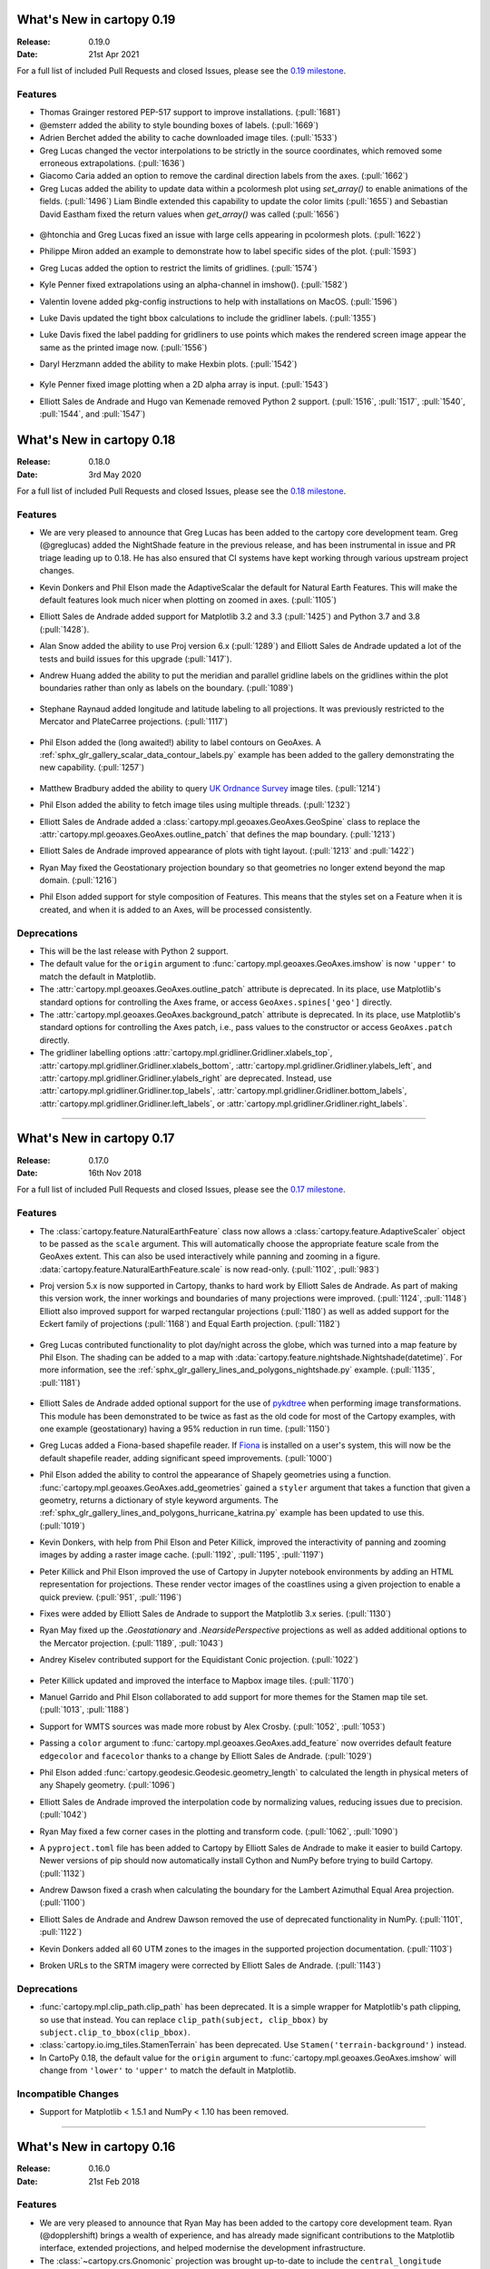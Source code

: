 What's New in cartopy 0.19
==========================

:Release: 0.19.0
:Date: 21st Apr 2021

For a full list of included Pull Requests and closed Issues, please see the
`0.19 milestone <https://github.com/SciTools/cartopy/milestone/27>`_.

Features
--------

* Thomas Grainger restored PEP-517 support to improve installations.
  (:pull:`1681`)

* @emsterr added the ability to style bounding boxes of labels. (:pull:`1669`)

* Adrien Berchet added the ability to cache downloaded image tiles.
  (:pull:`1533`)

* Greg Lucas changed the vector interpolations to be strictly in the
  source coordinates, which removed some erroneous extrapolations.
  (:pull:`1636`)

* Giacomo Caria added an option to remove the cardinal direction labels
  from the axes. (:pull:`1662`)

* Greg Lucas added the ability to update data within a pcolormesh plot
  using `set_array()` to enable animations of the fields. (:pull:`1496`)
  Liam Bindle extended this capability to update the color limits
  (:pull:`1655`) and Sebastian David Eastham fixed the return values when
  `get_array()` was called (:pull:`1656`)

.. figure:: gallery/miscellanea/images/sphx_glr_animate_surface_001.gif
   :target: gallery/miscellanea/animate_surface.html
   :align: center

* @htonchia and Greg Lucas fixed an issue with large cells appearing in
  pcolormesh plots. (:pull:`1622`)

* Philippe Miron added an example to demonstrate how to label specific
  sides of the plot. (:pull:`1593`)

* Greg Lucas added the option to restrict the limits of gridlines. (:pull:`1574`)

* Kyle Penner fixed extrapolations using an alpha-channel in imshow().
  (:pull:`1582`)

* Valentin Iovene added pkg-config instructions to help with installations on
  MacOS. (:pull:`1596`)

* Luke Davis updated the tight bbox calculations to include the gridliner labels.
  (:pull:`1355`)

* Luke Davis fixed the label padding for gridliners to use points which makes
  the rendered screen image appear the same as the printed image now.
  (:pull:`1556`)
  
* Daryl Herzmann added the ability to make Hexbin plots. (:pull:`1542`)

    .. plot::
       :width: 400pt

        import matplotlib.pyplot as plt
        import numpy as np
        import cartopy.crs as ccrs

        fig = plt.figure(figsize=(10, 5))
        ax = plt.axes(projection=ccrs.Robinson())
        ax.coastlines()

        x, y = np.meshgrid(np.arange(-179, 181), np.arange(-90, 91))
        data = np.sqrt(x**2 + y**2)
        ax.hexbin(x.flatten(), y.flatten(), C=data.flatten(),
                  gridsize=20, transform=ccrs.PlateCarree())
        plt.show()

* Kyle Penner fixed image plotting when a 2D alpha array is input. (:pull:`1543`)

* Elliott Sales de Andrade and Hugo van Kemenade removed Python 2 support.
  (:pull:`1516`, :pull:`1517`, :pull:`1540`, :pull:`1544`, and :pull:`1547`)


What's New in cartopy 0.18
==========================

:Release: 0.18.0
:Date: 3rd May 2020

For a full list of included Pull Requests and closed Issues, please see the
`0.18 milestone <https://github.com/SciTools/cartopy/milestone/25>`_.

Features
--------

* We are very pleased to announce that Greg Lucas has been added to the cartopy
  core development team. Greg (@greglucas) added the NightShade feature in the
  previous release, and has been instrumental in issue and PR triage leading up
  to 0.18. He has also ensured that CI systems have kept working through
  various upstream project changes.

* Kevin Donkers and Phil Elson made the AdaptiveScalar the default for Natural
  Earth Features. This will make the default features look much nicer when
  plotting on zoomed in axes. (:pull:`1105`)

* Elliott Sales de Andrade added support for Matplotlib 3.2 and 3.3
  (:pull:`1425`) and Python 3.7 and 3.8 (:pull:`1428`).

* Alan Snow added the ability to use Proj version 6.x (:pull:`1289`) and
  Elliott Sales de Andrade updated a lot of the tests and build issues for this
  upgrade (:pull:`1417`).

* Andrew Huang added the ability to put the meridian and parallel gridline
  labels on the gridlines within the plot boundaries rather than
  only as labels on the boundary. (:pull:`1089`)

    .. plot::
       :width: 400pt

        import matplotlib.pyplot as plt
        import cartopy.crs as ccrs

        fig = plt.figure(figsize=(10, 5))
        ax = plt.axes(projection=ccrs.PlateCarree())
        ax.set_global()
        ax.stock_img()
        ax.coastlines()
        ax.gridlines(x_inline=True, draw_labels=True)
        plt.show()

* Stephane Raynaud added longitude and latitude labeling to all projections. It
  was previously restricted to the Mercator and PlateCarree projections.
  (:pull:`1117`)

    .. plot::
       :width: 400pt

        import matplotlib.pyplot as plt
        import cartopy.crs as ccrs

        fig = plt.figure(figsize=(10, 5))
        ax = plt.axes(projection=ccrs.InterruptedGoodeHomolosine())
        ax.set_global()
        ax.stock_img()
        ax.coastlines()
        ax.gridlines(draw_labels=True)
        plt.show()

* Phil Elson added the (long awaited!) ability to label contours on GeoAxes. A
  :ref:`sphx_glr_gallery_scalar_data_contour_labels.py` example has been added to the
  gallery demonstrating the new capability.  (:pull:`1257`)

  .. figure:: gallery/scalar_data/images/sphx_glr_contour_labels_001.png
   :target: gallery/scalar_data/contour_labels.html
   :align: center

* Matthew Bradbury added the ability to query `UK Ordnance Survey
  <https://apidocs.os.uk/>`_ image tiles. (:pull:`1214`)

* Phil Elson added the ability to fetch image tiles using multiple
  threads. (:pull:`1232`)

* Elliott Sales de Andrade added a
  :class:`cartopy.mpl.geoaxes.GeoAxes.GeoSpine` class to replace the
  :attr:`cartopy.mpl.geoaxes.GeoAxes.outline_patch` that defines the map
  boundary. (:pull:`1213`)

* Elliott Sales de Andrade improved appearance of plots with tight layout.
  (:pull:`1213` and :pull:`1422`)

* Ryan May fixed the Geostationary projection boundary so that geometries
  no longer extend beyond the map domain. (:pull:`1216`)

* Phil Elson added support for style composition of Features. This means that
  the styles set on a Feature when it is created, and when it is added to an
  Axes, will be processed consistently.

Deprecations
------------
* This will be the last release with Python 2 support.

* The default value for the ``origin`` argument to
  :func:`cartopy.mpl.geoaxes.GeoAxes.imshow` is now ``'upper'`` to match the
  default in Matplotlib.

* The :attr:`cartopy.mpl.geoaxes.GeoAxes.outline_patch` attribute is
  deprecated. In its place, use Matplotlib's standard options for controlling
  the Axes frame, or access ``GeoAxes.spines['geo']`` directly.

* The :attr:`cartopy.mpl.geoaxes.GeoAxes.background_patch` attribute is
  deprecated. In its place, use Matplotlib's standard options for controlling
  the Axes patch, i.e., pass values to the constructor or access
  ``GeoAxes.patch`` directly.

* The gridliner labelling options
  :attr:`cartopy.mpl.gridliner.Gridliner.xlabels_top`,
  :attr:`cartopy.mpl.gridliner.Gridliner.xlabels_bottom`,
  :attr:`cartopy.mpl.gridliner.Gridliner.ylabels_left`, and
  :attr:`cartopy.mpl.gridliner.Gridliner.ylabels_right` are deprecated.
  Instead, use :attr:`cartopy.mpl.gridliner.Gridliner.top_labels`,
  :attr:`cartopy.mpl.gridliner.Gridliner.bottom_labels`,
  :attr:`cartopy.mpl.gridliner.Gridliner.left_labels`, or
  :attr:`cartopy.mpl.gridliner.Gridliner.right_labels`.

--------


What's New in cartopy 0.17
==========================

:Release: 0.17.0
:Date: 16th Nov 2018

For a full list of included Pull Requests and closed Issues, please see the
`0.17 milestone <https://github.com/SciTools/cartopy/milestone/23>`_.

Features
--------
* The :class:`cartopy.feature.NaturalEarthFeature` class now allows a
  :class:`cartopy.feature.AdaptiveScaler` object to be passed as the ``scale``
  argument. This will automatically choose the appropriate feature scale from
  the GeoAxes extent. This can also be used interactively while panning and
  zooming in a figure. :data:`cartopy.feature.NaturalEarthFeature.scale` is
  now read-only. (:pull:`1102`, :pull:`983`)

* Proj version 5.x is now supported in Cartopy, thanks to hard work by
  Elliott Sales de Andrade. As part of making this version work, the inner
  workings and boundaries of many projections were improved.
  (:pull:`1124`, :pull:`1148`) Elliott also improved support for warped
  rectangular projections (:pull:`1180`) as well as added support for the
  Eckert family of projections (:pull:`1168`) and Equal Earth projection.
  (:pull:`1182`)

    .. plot::
       :width: 400pt

        import matplotlib.pyplot as plt
        import cartopy.crs as ccrs

        eq_earth = ccrs.EqualEarth()
        fig = plt.figure(figsize=(10, 5))
        ax = plt.axes(projection=eq_earth)
        ax.set_global()
        ax.gridlines()
        ax.stock_img()
        ax.coastlines()
        plt.show()

* Greg Lucas contributed functionality to plot day/night across the globe,
  which was turned into a map feature by Phil Elson. The shading can be added
  to a map with :data:`cartopy.feature.nightshade.Nightshade(datetime)`. For
  more information, see the
  :ref:`sphx_glr_gallery_lines_and_polygons_nightshade.py` example.
  (:pull:`1135`, :pull:`1181`)

.. figure:: gallery/lines_and_polygons/images/sphx_glr_nightshade_001.png
   :target: gallery/lines_and_polygons/nightshade.html
   :align: center

* Elliott Sales de Andrade added optional support for the use of
  `pykdtree <https://github.com/storpipfugl/pykdtree>`_
  when performing image transformations. This module has been demonstrated to
  be twice as fast as the old code for most of the Cartopy examples, with one
  example (geostationary) having a 95% reduction in run time. (:pull:`1150`)

* Greg Lucas added a Fiona-based shapefile reader. If
  `Fiona <https://github.com/Toblerity/Fiona>`_ is installed on
  a user's system, this will now be the default shapefile reader, adding
  significant speed improvements. (:pull:`1000`)

* Phil Elson added the ability to control the appearance of Shapely geometries
  using a function. :func:`cartopy.mpl.geoaxes.GeoAxes.add_geometries` gained
  a ``styler`` argument that takes a function that given a geometry, returns a
  dictionary of style keyword arguments. The
  :ref:`sphx_glr_gallery_lines_and_polygons_hurricane_katrina.py`
  example has been updated to use this. (:pull:`1019`)

* Kevin Donkers, with help from Phil Elson and Peter Killick, improved the
  interactivity of panning and zooming images by adding a raster
  image cache. (:pull:`1192`, :pull:`1195`, :pull:`1197`)

* Peter Killick and Phil Elson improved the use of Cartopy in Jupyter notebook
  environments by adding an HTML representation for projections. These
  render vector images of the coastlines using a given
  projection to enable a quick preview. (:pull:`951`, :pull:`1196`)

* Fixes were added by Elliott Sales de Andrade to support the Matplotlib 3.x
  series. (:pull:`1130`)

* Ryan May fixed up the `.Geostationary` and `.NearsidePerspective` projections
  as well as added additional options to the Mercator projection.
  (:pull:`1189`, :pull:`1043`)

* Andrey Kiselev contributed support for the Equidistant Conic projection.
  (:pull:`1022`)

    .. plot::
       :width: 400pt

        import matplotlib.pyplot as plt
        import cartopy.crs as ccrs

        eq_conic = ccrs.EquidistantConic()
        fig = plt.figure(figsize=(10, 5))
        ax = plt.axes(projection=eq_conic)
        ax.set_global()
        ax.gridlines()
        ax.stock_img()
        ax.coastlines()
        plt.show()

* Peter Killick updated and improved the interface to Mapbox image tiles.
  (:pull:`1170`)

* Manuel Garrido and Phil Elson collaborated to add support for more themes
  for the Stamen map tile set. (:pull:`1013`, :pull:`1188`)

* Support for WMTS sources was made more robust by Alex Crosby.
  (:pull:`1052`, :pull:`1053`)

* Passing a ``color`` argument to
  :func:`cartopy.mpl.geoaxes.GeoAxes.add_feature`
  now overrides default feature ``edgecolor`` and ``facecolor`` thanks to
  a change by Elliott Sales de Andrade. (:pull:`1029`)

* Phil Elson added :func:`cartopy.geodesic.Geodesic.geometry_length` to
  calculated the length in physical meters of any Shapely geometry.
  (:pull:`1096`)

* Elliott Sales de Andrade improved the interpolation code by normalizing
  values, reducing issues due to precision. (:pull:`1042`)

* Ryan May fixed a few corner cases in the plotting and transform code.
  (:pull:`1062`, :pull:`1090`)

* A ``pyproject.toml`` file has been added to Cartopy by
  Elliott Sales de Andrade to make it easier to build Cartopy. Newer
  versions of pip should now automatically install Cython and NumPy before
  trying to build Cartopy. (:pull:`1132`)

* Andrew Dawson fixed a crash when calculating the boundary for the
  Lambert Azimuthal Equal Area projection. (:pull:`1100`)

* Elliott Sales de Andrade and Andrew Dawson removed the use of deprecated
  functionality in NumPy. (:pull:`1101`, :pull:`1122`)

* Kevin Donkers added all 60 UTM zones to the images in the supported
  projection documentation. (:pull:`1103`)

* Broken URLs to the SRTM imagery were corrected by Elliott Sales de Andrade.
  (:pull:`1143`)

Deprecations
------------
* :func:`cartopy.mpl.clip_path.clip_path` has been deprecated. It is a simple
  wrapper for Matplotlib's path clipping, so use that instead. You can replace
  ``clip_path(subject, clip_bbox)`` by ``subject.clip_to_bbox(clip_bbox)``.

* :class:`cartopy.io.img_tiles.StamenTerrain` has been deprecated. Use
  ``Stamen('terrain-background')`` instead.

* In CartoPy 0.18, the default value for the ``origin`` argument to
  :func:`cartopy.mpl.geoaxes.GeoAxes.imshow` will change from ``'lower'``
  to ``'upper'`` to match the default in Matplotlib.

Incompatible Changes
--------------------
* Support for Matplotlib < 1.5.1 and NumPy < 1.10 has been removed.

--------



What's New in cartopy 0.16
==========================

:Release: 0.16.0
:Date: 21st Feb 2018

Features
--------

* We are very pleased to announce that Ryan May has been added to the cartopy
  core development team. Ryan (@dopplershift) brings a wealth of experience,
  and has already made significant contributions to the Matplotlib interface,
  extended projections, and helped modernise the development infrastructure.

* The :class:`~cartopy.crs.Gnomonic` projection was brought up-to-date to
  include the ``central_longitude`` argument. (:pull:`855`)

* Ryan May improved the formulation of the boundary ellipse for the
  :class:`~cartopy.crs.Geostationary` projection and added the
  ``sweep_angle_axis`` keyword argument. (:pull:`890`, :pull:`897`)

* Elliott Sales de Andrade made a number of micro-optimisations to the
  Matplotlib interface, fixed a number of documentation issues with
  Python 3 and added Matplotlib 2.0 & 2.1 compatibility. (:pull:`886`,
  :pull:`901`, :pull:`780`, :pull:`773`, :pull:`977`)

* Tick padding was added to the gridliner.
  :data:`cartopy.mpl.gridliner.Gridliner.xpadding` and
  :data:`~cartopy.mpl.gridliner.Gridliner.ypadding` relate. (:pull:`783`)

* Ryan May added the :meth:`~cartopy.feature.NaturalEarthFeature.with_scale`
  method to the NaturalEarthFeature class.
  For example, it is now possible to access higher resolution land features
  with ``cartopy.feature.LAND.with_scale('50m')``. In addition to this,
  :data:`cartopy.feature.STATES` was added to easily access administrative
  area boundaries that were previously only accessible by manually
  constructing :class:`~cartopy.feature.NaturalEarthFeature` instances
  (as is done in the
  :ref:`sphx_glr_gallery_lines_and_polygons_feature_creation.py` example).
  (:pull:`898`)

* Daryl Herzmann and Robert Redl improved cartopy's internal conversion
  between Shapely objects and Matplotlib Paths. (:pull:`885` & :pull:`1021`)

* Åsmund Steen Skjæveland fixed :meth:`cartopy.mpl.geoaxes.GeoAxes.tissot`
  to use the documented units of kilometres, where before it had been using
  metres. (:pull:`904`)

* Andrew Dawson wrote a new tutorial for the user guide:
  :ref:`understanding_transform`. (:pull:`914`)

.. figure:: tutorials/understanding_transform-6.png
   :target: tutorials/understanding_transform.html
   :align: center

* Daniel Kirkham and Daryl Herzmann made significant improvements to the
  stability of polygon transformation. The changes reduce the frequency
  of messages such as
  ``Unidentified problem with geometry, linestring being re-added`` and
  ``Self-intersection at or near point <X> <Y>`` occurring.
  (:pull:`974` and :pull:`903`)

* Chris Holdgraf and Corinne Bosley worked collaboratively to bring
  `sphinx-gallery <https://github.com/sphinx-gallery/sphinx-gallery>`_ to the
  cartopy docs. (:pull:`969`)

* Ray Bell neatened up many of the examples to explicitly pass the coordinate
  system when calling :meth:`~cartopy.mpl.geoaxes.GeoAxes.set_extent`.
  (:pull:`975`)

* Ryan May changed the default zorder of LAND and OCEAN to -1, thus fixing
  an issue with LAND/OCEAN appearing above some data elements such as
  vectors. (:pull:`916`)

* Kevin Donkers added the 60 UTM projections example to the gallery
  in :pull:`954`:

.. figure:: gallery/miscellanea/images/sphx_glr_utm_all_zones_001.png
   :target: gallery/miscellanea/utm_all_zones.html
   :align: center

* Andrey Kiselev added support for reading shapes with a third (Z) dimension.
  (:pull:`958`)

* Corinne Bosley standardised the docstring format for improved readability
  and visual consistency. (:pull:`987`)

* Cartopy now no longer enables :func:`shapely.speedups` at cartopy import
  time. (:pull:`990`)

* Mahé Perrette and Ryan May collaborated to improve the
  :class:`~cartopy.crs.Stereographic` projection. (:pull:`929`)

-----------



What's New in cartopy 0.15
==========================

:Release: 0.15.0
:Date: 1st February 2017

Features
--------

* The :class:`cartopy.crs.Mercator` class now allows a ``latitude_true_scale``
  to be specified.

* A ``tiles`` url can now be passed directly to the
  :class:`cartopy.io.img_tiles.GoogleTiles` class.

* The :meth:`~cartopy.mpl.geoaxes.GeoAxes.background_img` method has been
  added. This allows users to add a background image to the map, from a
  selection of pre-prepared images held in a directory specified by the
  CARTOPY_USER_BACKGROUNDS environment variable.

* The Web Map Tile Service (WMTS) interface has been extended so that WMTS
  layers can be added to GeoAxes in different projections.

* The :class:`~cartopy.crs.NearsidePerspective` projection has been added.

* Optional keyword arguments can now be supplied to the
  :meth:`~cartopy.mpl.geoaxes.GeoAxes.add_wmts` method, which will be passed to
  the OGC WMTS ``gettile`` method.

* New additions to the gallery:

.. figure:: gallery/miscellanea/images/sphx_glr_axes_grid_basic_001.png
   :target: gallery/miscellanea/axes_grid_basic.html
   :align: center
   :scale: 70

.. figure:: gallery/web_services/images/sphx_glr_reprojected_wmts_001.png
   :target: gallery/web_services/reprojected_wmts.html
   :align: center
   :scale: 70

.. figure:: gallery/web_services/images/sphx_glr_wmts_time_001.png
   :target: gallery/web_services/wmts_time.html
   :align: center
   :scale: 70

-----------


What's New in cartopy 0.14
==========================

:Release: 0.14.0
:Date: 24th March 2016

Features
--------

* Zachary Tessler and Raj Kesavan added the :class:`cartopy.crs.Sinusoidal` projection,
  allowing MODIS data to be visualised in its native projection. Additionally, a
  prepared :data:`cartopy.crs.Sinusoidal.MODIS` projection has been made available for
  convenience.

* Joseph Hogg and Daniel Atton Beckmann added the :class:`cartopy.geodesic.Geodesic`
  class which wraps the proj.4 geodesic library. This allows users to solve the direct and
  inverse geodesic problems (calculating distances between points etc). It also contains a
  convenience function that returns geodetic circles. This is used by
  :meth:`cartopy.mpl.geoaxes.GeoAxes.tissot` which draws Tissot's indicatrices on the axes.

  .. figure:: gallery/lines_and_polygons/images/sphx_glr_tissot_001.png
     :target: gallery/lines_and_polygons/tissot.html
     :align: center
     :scale: 70

* The SRTM3 data source has been changed to the `LP DAAC Data Pool
  <https://lpdaac.usgs.gov/data_access/data_pool>`_. The Data Pool is more
  consistent, fixing several missing tiles, and the data is void-filled.
  Consequently, the :func:`cartopy.srtm.fill_gaps` function has been deprecated
  as it has no purpose within the STRM context. The
  SRTM example has also been updated to skip the void-filling step.
  Additionally, this data source provides SRTM at a higher resolution of
  1 arc-second, which may be accessed via :class:`cartopy.io.srtm.SRTM1Source`.

* All downloaders will use secure connections where available. Not
  every service supports this method, and so those will use non-secured
  HTTP connections instead. (See :pull:`736` for full details.)

* Cartopy now supports, and is tested against, Matplotlib 1.3 and 1.5 as well as
  NumPy 1.7, 1.8 and 1.10.

* Daniel Eriksson added a new example to the gallery:

  .. figure:: gallery/scalar_data/images/sphx_glr_aurora_forecast_001.png
     :target: gallery/scalar_data/aurora_forecast.html
     :align: center
     :scale: 70


Incompatible changes
--------------------
* :meth:`cartopy.crs.CRS.transform_point` now issues NaNs when invalid transforms are identified.


Deprecations
------------
* :data:`cartopy.crs.GOOGLE_MERCATOR` has been moved to :data:`cartopy.crs.Mercator.GOOGLE`.


-----------



What's new in cartopy 0.13
==========================

:Release: 0.13.0
:Date: 30th June 2015

Features
--------

* Andrea Smith fixed the cartopy CRS class such that 3d transforms such as :class:`cartopy.crs.Geocentric`
  now correctly apply deg2rad and rad2deg. (:pull:`625`)

* Peter Killick fixed the cartopy.crs.Mercator projection for non-zero central longitudes. (:pull:`633`)

* Conversion between Matplotlib :class:`matplotlib.path.Path` and
  :class:`shapely.geometry.Geometry <Shapely geometry>` using
  :func:`cartopy.mpl.patch.path_to_geos` and :func:`cartopy.mpl.patch.geos_to_path` now
  handles degenerate point paths.

* Update of tools/feature_download.py to allow mass download of feature data rather than
  on-demand downloading.

* A new example was added to the gallery:

  .. figure:: gallery/miscellanea/images/sphx_glr_eccentric_ellipse_001.png
     :target: gallery/miscellanea/eccentric_ellipse.html
     :align: center
     :scale: 70


-----------



What's new in cartopy 0.12
==========================

:Release: 0.12.0
:Date: 14th April 2015

Features
--------

* We are very pleased to announce that Elliott Sales de Andrade was added to the cartopy
  core development team. Elliott has added several new projections in this release, as well
  as setting up cartopy's Python 3 testing on TravisCI and generally improving the cartopy
  codebase.

* Installing cartopy became much easier for conda users. A ``scitools`` channel has been
  added which makes getting cartopy and all of its dependencies on Linux, OSX and
  Windows possible with::

     conda install -c scitools cartopy

* Support for Python 3, specifically 3.3 and 3.4, has been added. Some features that depend
  on OWSLib will not be available as it does not support Python 3.

* Two new projections, :class:`~cartopy.crs.AzimuthalEquidistant` and
  :class:`~cartopy.crs.AlbersEqualArea` have been added. See the :ref:`cartopy_projections`
  for the full list of projections now available in cartopy.

* The Web Map Service (WMS) interface has been extended to support on-the-fly reprojection
  of imagery if the service does not support the projection of the map being drawn.
  The following example demonstrates the process by adding WMS imagery to an Interrupted
  Goode Homolosine map - unsurprisingly this WMS service does not provide IGH imagery, so
  cartopy has had to reproject them from a projection the WMS does support:

  .. figure:: gallery/web_services/images/sphx_glr_wms_001.png
     :target: gallery/web_services/wms.html
     :align: center
     :scale: 70

* Peter Killick added an interface for accessing MapBox tiles using the MapBox
  Developer API. A MapBox client can be created with,
  :class:`~cartopy.io.img_tiles.MapboxTiles` and as with the other imagery from a simple URL
  based imagery service, it can be added to a :class:`~cartopy.mpl.geoaxes.GeoAxes` with the
  :meth:`~cartopy.mpl.geoaxes.GeoAxes.add_image` method. The following example demonstrates the
  interface for another source of imagery:

  .. figure:: gallery/web_services/images/sphx_glr_image_tiles_001.png
     :target: gallery/web_services/image_tiles.html
     :align: center
     :scale: 70

* Some improvements were made to the geometry transformation algorithm to improve
  the stability of geometry winding. Several cases of geometries being incorrectly
  inverted when transformed have now been resolved. (:pull:`545`)

* Mark Hedley added the ``central_rotated_longitude`` keyword to
  :class:`cartopy.crs.RotatedPole`, which is particularly useful for limited area
  rotated pole models in areas such as New Zealand:

    .. plot::
       :width: 200pt

        import matplotlib.pyplot as plt
        import cartopy.crs as ccrs

        rpole = ccrs.RotatedPole(pole_longitude=171.77,
                                 pole_latitude=49.55,
                                 central_rotated_longitude=180)
        fig = plt.figure(figsize=(10, 5))
        ax = plt.axes(projection=rpole)
        ax.set_global()
        ax.gridlines()
        ax.stock_img()
        ax.coastlines()
        plt.show()

* A new method has been added to the :class:`~cartopy.mpl.geoaxes.GeoAxes` to
  allow control of the neatline of a map drawn with the Matplotlib interface.
  The method, :meth:`~cartopy.mpl.geoaxes.GeoAxes.set_boundary`, takes a
  :class:`matplotlib Path<matplotlib.path.Path>` object, which means that
  arbitrary shaped edges can be achieved:

  .. figure:: gallery/miscellanea/images/sphx_glr_star_shaped_boundary_001.png
     :target: gallery/miscellanea/star_shaped_boundary.html
     :align: center
     :scale: 70

* A new SRTM3 RasterSource has been implemented allowing interactive pan/zoom
  of 3 arc-second elevation data from the Shuttle Radar Topography Mission.
  The SRTM example has also been updated to use the new interface.

* New additions to the gallery:


  .. figure:: gallery/miscellanea/images/sphx_glr_un_flag_001.png
     :target: gallery/miscellanea/un_flag.html
     :align: center
     :scale: 70

  .. figure:: gallery/lines_and_polygons/images/sphx_glr_always_circular_stereo_001.png
     :target: gallery/lines_and_polygons/always_circular_stereo.html
     :align: center
     :scale: 70

  .. figure:: gallery/miscellanea/images/sphx_glr_tube_stations_001.png
     :target: gallery/miscellanea/tube_stations.html
     :align: center
     :scale: 70

  .. figure:: gallery/web_services/images/sphx_glr_wms_001.png
     :target: gallery/web_services/wms.html
     :align: center
     :scale: 70

  .. figure:: gallery/web_services/images/sphx_glr_image_tiles_001.png
     :target: gallery/web_services/image_tiles.html
     :align: center
     :scale: 70


Deprecations
------------
* The SRTM module has been re-factored for simplicity and to take advantage
  of the new :ref:`raster source interface <raster-source-interface>`. Some
  methods have therefore been deprecated and will be removed in future
  releases. The function :func:`cartopy.io.srtm.srtm` has been replaced with
  the :meth:`cartopy.io.srtm.SRTM3Source.single_tile` method. Similarly,
  :func:`cartopy.io.srtm.srtm_composite` and
  :func:`cartopy.io.srtm.SRTM3_retrieve` have been replaced with the
  :meth:`cartopy.io.srtm.SRTM3Source.combined` and
  :meth:`cartopy.io.srtm.SRTM3Source.srtm_fname` methods respectively.

* The :class:`cartopy.io.RasterSource.fetch_raster` interface has been
  changed such that a sequence of :class:`cartopy.io.LocatedImage` must be
  returned, rather than a single image and its associated extent.

* The ``secant_latitudes`` keyword in :class:`cartopy.crs.LambertConformal` has
  been deprecated in favour of ``standard_parallels``.


-----------



What's new in cartopy 0.11
==========================

:Release: 0.11.0
:Date: 19 June 2014


* Richard Hattersley added :func:`~cartopy.crs.epsg` support for generating
  a Cartopy projection at run-time based on the EPSG code of a projected
  coordinate system. This mechanism utilises https://epsg.io/ as a coordinate
  system resource and employs EPSG request caching using
  `pyepsg <https://github.com/rhattersley/pyepsg>`_

* Phil Elson added :class:`~cartopy.io.ogc_clients.WMSRasterSource` which
  provides interactive pan and zoom OGC web services support for a Web Map
  Service (WMS) aware axes. This capability may be added to an axes via the
  :meth:`~cartopy.mpl.geoaxes.GeoAxes.add_wms` method. Generic interactive
  slippy map panning and zooming capability is managed through the new
  :class:`~cartopy.mpl.slippy_image_artist.SlippyImageArtist` and use of the
  :meth:`~cartopy.mpl.geoaxes.GeoAxes.add_raster` method.

* :class:`~cartopy.io.ogc_clients.WMTSRasterSource` was added by Richard
  Hattersley to provide interactive pan and zoom OGC web services support for
  a Web Map Tile Service (WMTS) aware axes, which is available through the
  :meth:`~cartopy.mpl.geoaxes.GeoAxes.add_wmts` method. This includes support
  for the Google Mercator projection and efficient WMTS tile caching. This new
  capability determines how to match up the available tiles projections
  with the target projection and chooses the zoom level to best match the pixel
  density in the rendered image.

  .. figure:: gallery/web_services/images/sphx_glr_wmts_001.png
     :target: gallery/web_services/wmts.html
     :align: center
     :scale: 70

* Thomas Lecocq added functionality to :mod:`cartopy.io.srtm` allowing
  intelligent filling of missing elevation data, as well as a function to
  compute elevation shading for relief style mapping. An example has been added
  which uses both of these functions to produce a grayscale shaded relief map

* Lion Krischer extended the capability of
  :class:`~cartopy.io.img_tiles.GoogleTiles` to allow support for **street**,
  **satellite**, **terrain** and **street_only** style Google Map tiles.

* Nat Wilson's contribution brought us a major step closer to Python 3 compatibility.

* Support for the :class:`~cartopy.crs.UTM` projection was added by Mark Hedley.

* Andrew Dawson has added a new convenience utility function
  :func:`~cartopy.util.add_cyclic_point` to add a cyclic point to an array and
  optionally to a corresponding 1D coordinate.

* Andrew Dawson added formatters for producing longitude/latitude tick labels for
  rectangular projections. The formatters are customizable and can be used to produce
  nice tick labels in a variety of styles:

  .. figure:: gallery/gridlines_and_labels/images/sphx_glr_tick_labels_001.png
     :target: gallery/gridlines_and_labels/tick_labels.html
     :align: center
     :scale: 70


-----------


What's new in cartopy 0.10
==========================

:Release: 0.10.0
:Date: 17 January 2014

We are very pleased to announce that Andrew Dawson was added to the cartopy
core development team. In this release Andrew has single-handedly
implemented comprehensive vector transformation and visualisation
capabilities, including:

* The ability to transform vector fields between different coordinate
  reference systems via the :meth:`~cartopy.crs.CRS.transform_vectors`
  CRS method.

* :meth:`GeoAxes.quiver <cartopy.mpl.geoaxes.GeoAxes.quiver>` and
  :meth:`GeoAxes.barbs <cartopy.mpl.geoaxes.GeoAxes.barbs>` for arrow and
  barb plotting. More information is available at :ref:`vector_plotting`.

* A regridding function for "regularising" a vector field in the target
  coordinate system. See also
  :func:`cartopy.vector_transform.vector_scalar_to_grid`. Both
  :meth:`~cartopy.mpl.geoaxes.GeoAxes.quiver` and
  :meth:`~cartopy.mpl.geoaxes.GeoAxes.barbs` accept the ``regrid_shape``
  keyword to trigger this behaviour automatically.

* :meth:`GeoAxes.streamplot <cartopy.mpl.geoaxes.GeoAxes.streamplot>` adds
  the ability to draw streamlines in any projection from a vector field in
  any other projection.

  .. figure:: gallery/vector_data/images/sphx_glr_barbs_001.png
     :target: gallery/vector_data/barbs.html
     :align: center
     :scale: 70

-----------


What's new in cartopy 0.9
=========================

:Release: 0.9.0
:Date: 12 September 2013

* We are very pleased to announce that Bill Little was added to the cartopy
  core development team. Bill has made some excellent contributions to cartopy,
  and `his presentation at EuroScipy'13 on
  "Iris & Cartopy" <https://www.euroscipy.org/2013/schedule/presentation/35/>`_
  was voted best talk of the conference.
* Other talks and tutorials during this release cycle include Phil Elson's `talk at SciPy'13
  (with video) <https://conference.scipy.org/scipy2013/presentation_detail.php?id=132>`_,
  `Thomas Lecocq's tutorial at EuroSciPy
  <https://www.euroscipy.org/2013/schedule/presentation/27/>`_
  and a forthcoming `talk at FOSS4G <http://2013.foss4g.org/conf/programme/presentations/29/>`_.
* Christoph Gohlke updated cartopy to support Windows 7.
* The Plate Carree projection was updated to fully handle arbitrary globe definitions.
* Peter Killick updated the Mercator class' default globe to WGS84. His refactor paved the way
  for some follow on work to fully implement the Google Spherical Mercator (EPSG:3857) projection.


    .. figure:: gallery/scalar_data/images/sphx_glr_eyja_volcano_001.png
       :target: gallery/scalar_data/eyja_volcano.html
       :align: center
       :scale: 70

* The TransverseMercator class saw a tidy up to include several common arguments (:pull:`pull request <309>`)
* Bill Little added the Geostationary projection to allow geolocation of satellite imagery.

  .. figure:: gallery/scalar_data/images/sphx_glr_geostationary_001.png
     :target: gallery/scalar_data/geostationary.html
     :align: center
     :scale: 70

* Byron Blay added the :class:`Lambert conformal conic projection <cartopy.crs.LambertConformal>`.


-----------



What's new in cartopy 0.8
=========================

:Release: 0.8.0
:Date: 3 June 2013

* Bill Little added support for the OSNI projection and enhanced the image nest capability. (:pull:`263`)
* :class:`cartopy.io.img_nest.Img` has been extended to include a
  :func:`cartopy.io.img_nest.Img.from_world_file` static method for
  easier loading of georeferenced images.
* Phil Elson added a major performance improvement when plotting data from PlateCarree onto a
  PlateCarree map. (:pull:`260`)
* Byron Blay and Richard Hattersley added a :class:`cartopy.crs.Globe` class to encapsulate ellipsoid and optionally
  datum information for CRSs. Globe handling in many projections, including Stereographic, has been added.


-----------



What's new in cartopy 0.7
=========================

:Release: 0.7.0
:Date: 21 Mar 2013

* Carwyn Pelley added support for 2D arrays of points to :meth:`cartopy.crs.CRS.transform_points`. (:pull:`192`)
* Phil Elson added control for the gridlines and tick labels drawn with
  :meth:`cartopy.mpl.geoaxes.GeoAxes.gridlines`. (:pull:`238`)
* Various documentation enhancements have been added. (:pull:`247`, :pull:`244` :pull:`240` and :pull:`242`)

This is a quick release which targets two very specific requirements. The goals outlined in the development plan at
``v0.6`` still remain the primary target for ``v0.8`` and beyond.



-----------


What's new in cartopy 0.6
=========================

:Release: 0.6.0
:Date: 19 Feb 2013

* Patrick Peglar added the ability to draw ticks for some limited projections
  when using the :py:func:`~cartopy.mpl.geoaxes.GeoAxes.gridlines` method on an Axes.

* Phil Elson and Carwyn Pelley extended the cartopy documentation to include
  new tutorials such as :ref:`using_the_shapereader`.

* Ian Edwards :doc:`added a new example <gallery/miscellanea/favicon>` to create a favicon for cartopy.

* Phil Elson :doc:`added a new example <gallery/lines_and_polygons/hurricane_katrina>` to show polygon analysis
  and visualisation with Shapely and cartopy.

* Edward Campbell added a new :py:class:`cartopy.crs.EuroPP` projection for UTM zone 32.

* Andrew Dawson added a ``central_longitude`` keyword for the Stereographic family of projections.

* Phil Elson added a :py:class:`~cartopy.io.Downloader` class which allows
  automatic downloading of shapefiles (currently from Natural Earth and GSHHS).
  The extension requires no user action and can be configured via the :py:data:`cartopy.config` dictionary.


Development plans for cartopy 0.7 and beyond
--------------------------------------------

* Improve the projection definitions to support better control over datum definitions
  and consider adding WKT support (:issue:`ticket <153>`).

* Begin work on vector field support (barbs, quiver, streamlines etc.).

* Continue identifying and implementing performance enhancements (particularly in contour drawing).

* Extend the number of projections for which it is possible to draw tick marks.


-----------


What's new in cartopy 0.5
=========================

:Release: 0.5.0
:Date: 7 Dec 2012

This document explains the new/changed features of cartopy in version 0.5.

Release 0.5 of cartopy continues the work to expand the feature-set of
cartopy to encompass common operations, and provide performance
improvements.


Cartopy 0.5 features
--------------------

A summary of the main features added with version 0.5:

* An improved feature API to support future expansion and
  sophistication, and a wider range of pre-defined Natural Earth
  datasets.


Incompatible changes
--------------------
None

Deprecations
------------
* The method :meth:`Axes.natural_earth_shp()` has been replaced by the
  method :meth:`Axes.add_feature()` and the :mod:`cartopy.feature`
  module.


Feature API
-----------

A new features API is now available, see :doc:`tutorials/using_the_shapereader`.

.. figure:: gallery/lines_and_polygons/images/sphx_glr_features_001.png
   :target: gallery/lines_and_polygons/features.html
   :align: center
   :scale: 70
